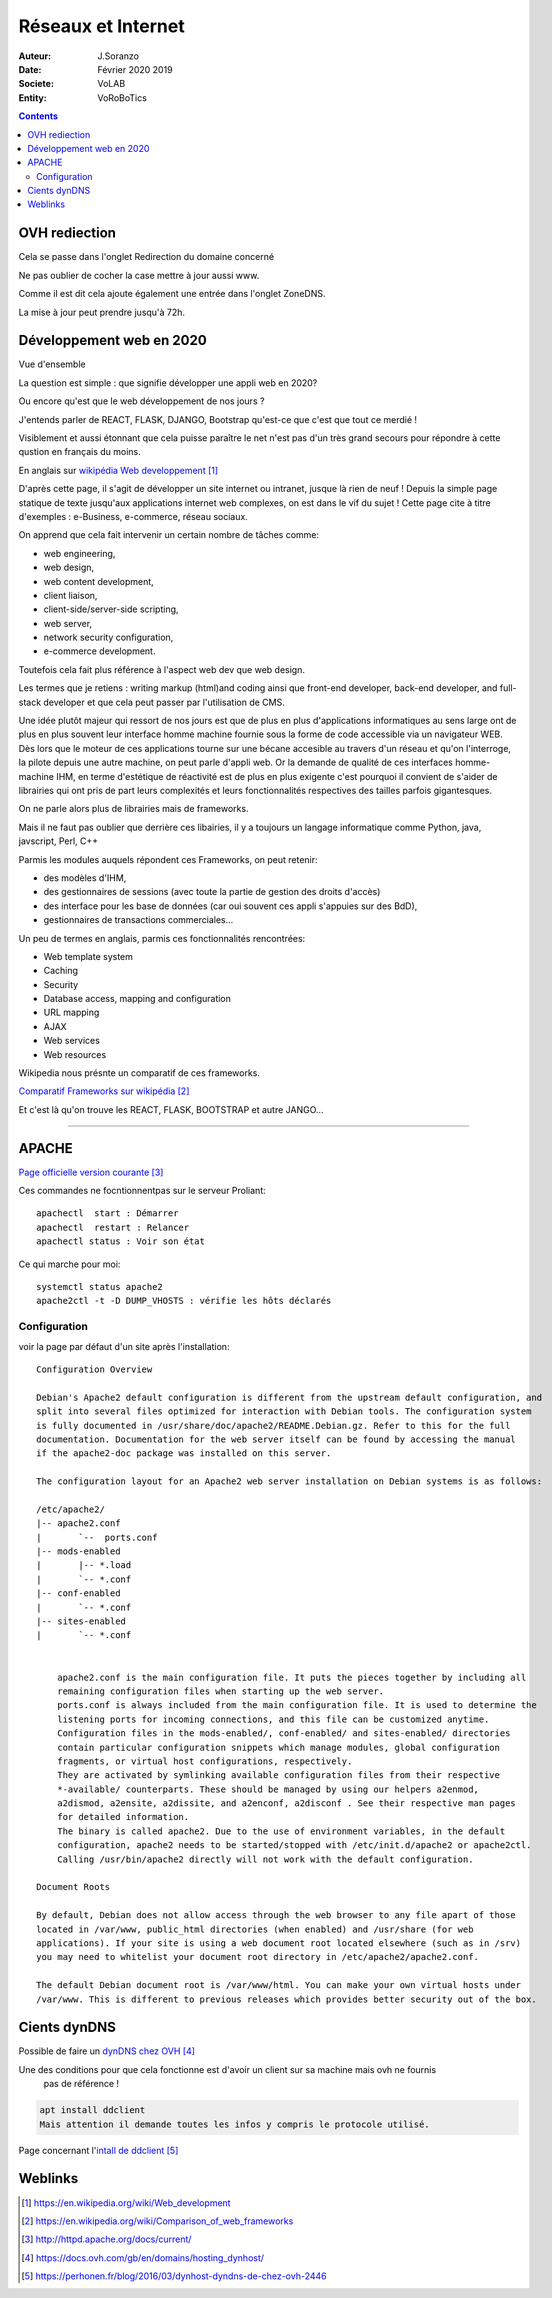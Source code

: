 ++++++++++++++++++++++++++++++++
Réseaux et Internet
++++++++++++++++++++++++++++++++

:Auteur: J.Soranzo
:Date: Février 2020 2019
:Societe: VoLAB
:Entity: VoRoBoTics

.. contents::
    :backlinks: top
	
================================
OVH rediection
================================
Cela se passe dans l'onglet Redirection du domaine concerné

.. image:: images/ongletsovh.jpg
   :width: 300 px

Ne pas oublier de cocher la case mettre à jour aussi www.

Comme il est dit cela ajoute également une entrée dans l'onglet ZoneDNS.

La mise à jour peut prendre jusqu'à 72h.

====================================================================================================
Développement web en 2020
====================================================================================================

Vue d'ensemble

La question est simple : que signifie développer une appli web en 2020?

Ou encore qu'est que le web développement de nos jours ?

J'entends parler de REACT, FLASK, DJANGO, Bootstrap qu'est-ce que c'est que tout ce merdié !

Visiblement et aussi étonnant que cela puisse paraître le net n'est pas d'un très grand secours 
pour répondre à cette qustion en français du moins.

En anglais sur `wikipédia Web developpement`_

.. _`wikipédia Web developpement` :  https://en.wikipedia.org/wiki/Web_development

D'après cette page, il s'agit de développer un site internet ou intranet, jusque là rien de neuf !
Depuis la simple page statique de texte jusqu'aux applications internet web complexes, on est dans
le vif du sujet ! Cette page cite à titre d'exemples : e-Business, e-commerce, réseau sociaux.

On apprend que cela fait intervenir un certain nombre de tâches comme:

- web engineering,
- web design,
- web content development,
- client liaison,
- client-side/server-side scripting,
- web server,
- network security configuration,
- e-commerce development.

Toutefois cela fait plus référence à l'aspect web dev que web design.

Les termes que je retiens : writing markup (html)and coding ainsi que  front-end developer, back-end 
developer, and full-stack developer et que cela peut passer par l'utilisation de CMS.

Une idée plutôt majeur qui ressort de nos jours est que de plus en plus d'applications informatiques
au sens large ont de plus en plus souvent leur interface homme machine fournie sous la forme de code
accessible via un navigateur WEB. Dès lors que le moteur de ces applications tourne sur une bécane
accesible au travers d'un réseau et qu'on l'interroge, la pilote depuis une autre machine, on peut
parle d'appli web. Or la demande de qualité de ces interfaces homme-machine IHM, en terme d'estétique
de réactivité est de plus en plus exigente c'est pourquoi il convient de s'aider de librairies qui
ont pris de part leurs complexités et leurs fonctionnalités respectives des tailles parfois
gigantesques.

On ne parle alors plus de librairies mais de frameworks.

Mais il ne faut pas oublier que derrière ces libairies, il y a toujours un langage informatique
comme Python, java, javscript, Perl, C++

Parmis les modules auquels répondent ces Frameworks, on peut retenir:

- des modèles d'IHM,
- des gestionnaires de sessions (avec toute la partie de gestion des droits d'accès)
- des interface pour les base de données (car oui souvent ces appli s'appuies sur des BdD),
- gestionnaires de transactions commerciales...

Un peu de termes en anglais, parmis ces fonctionnalités rencontrées:

- Web template system
- Caching
- Security
- Database access, mapping and configuration
- URL mapping
- AJAX
- Web services
- Web resources

Wikipedia nous présnte un comparatif de ces frameworks.

`Comparatif Frameworks sur wikipédia`_

.. _`Comparatif Frameworks sur wikipédia` : https://en.wikipedia.org/wiki/Comparison_of_web_frameworks

Et c'est là qu'on trouve les REACT, FLASK, BOOTSTRAP et autre JANGO...

----------------------------------------------------------------------------------------------------

.. index::
    single: Apache

====================================================================================================
APACHE
====================================================================================================

`Page officielle version courante`_

.. _`Page officielle version courante` : http://httpd.apache.org/docs/current/

Ces commandes ne focntionnentpas sur le serveur Proliant::

    apachectl  start : Démarrer
    apachectl  restart : Relancer
    apachectl status : Voir son état

Ce qui marche pour moi::

    systemctl status apache2
    apache2ctl -t -D DUMP_VHOSTS : vérifie les hôts déclarés
    


Configuration
====================================================================================================
voir la page par défaut d'un site après l'installation::

    Configuration Overview

    Debian's Apache2 default configuration is different from the upstream default configuration, and
    split into several files optimized for interaction with Debian tools. The configuration system 
    is fully documented in /usr/share/doc/apache2/README.Debian.gz. Refer to this for the full 
    documentation. Documentation for the web server itself can be found by accessing the manual 
    if the apache2-doc package was installed on this server.

    The configuration layout for an Apache2 web server installation on Debian systems is as follows:

    /etc/apache2/
    |-- apache2.conf
    |       `--  ports.conf
    |-- mods-enabled
    |       |-- *.load
    |       `-- *.conf
    |-- conf-enabled
    |       `-- *.conf
    |-- sites-enabled
    |       `-- *.conf
              

        apache2.conf is the main configuration file. It puts the pieces together by including all 
        remaining configuration files when starting up the web server.
        ports.conf is always included from the main configuration file. It is used to determine the
        listening ports for incoming connections, and this file can be customized anytime.
        Configuration files in the mods-enabled/, conf-enabled/ and sites-enabled/ directories 
        contain particular configuration snippets which manage modules, global configuration 
        fragments, or virtual host configurations, respectively.
        They are activated by symlinking available configuration files from their respective 
        *-available/ counterparts. These should be managed by using our helpers a2enmod, 
        a2dismod, a2ensite, a2dissite, and a2enconf, a2disconf . See their respective man pages 
        for detailed information.
        The binary is called apache2. Due to the use of environment variables, in the default 
        configuration, apache2 needs to be started/stopped with /etc/init.d/apache2 or apache2ctl.
        Calling /usr/bin/apache2 directly will not work with the default configuration.

    Document Roots

    By default, Debian does not allow access through the web browser to any file apart of those 
    located in /var/www, public_html directories (when enabled) and /usr/share (for web 
    applications). If your site is using a web document root located elsewhere (such as in /srv) 
    you may need to whitelist your document root directory in /etc/apache2/apache2.conf.

    The default Debian document root is /var/www/html. You can make your own virtual hosts under
    /var/www. This is different to previous releases which provides better security out of the box.

====================================================================================================
Cients dynDNS
====================================================================================================
Possible de faire un `dynDNS chez OVH`_

.. _`dynDNS chez OVH` : https://docs.ovh.com/gb/en/domains/hosting_dynhost/

Une des conditions pour que cela fonctionne est d'avoir un client sur sa machine mais ovh ne fournis
 pas de référence !
 
.. code::

    apt install ddclient
    Mais attention il demande toutes les infos y compris le protocole utilisé.
    
Page concernant l'`intall de ddclient`_

.. _`intall de ddclient` : https://perhonen.fr/blog/2016/03/dynhost-dyndns-de-chez-ovh-2446

====================================================================================================
Weblinks
====================================================================================================


.. target-notes::

